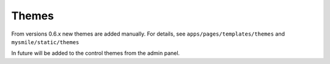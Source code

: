 Themes
======

From versions 0.6.x new themes are added manually. For details, see  ``apps/pages/templates/themes`` and 
``mysmile/static/themes``  

In future will be added to the control themes from the admin panel.